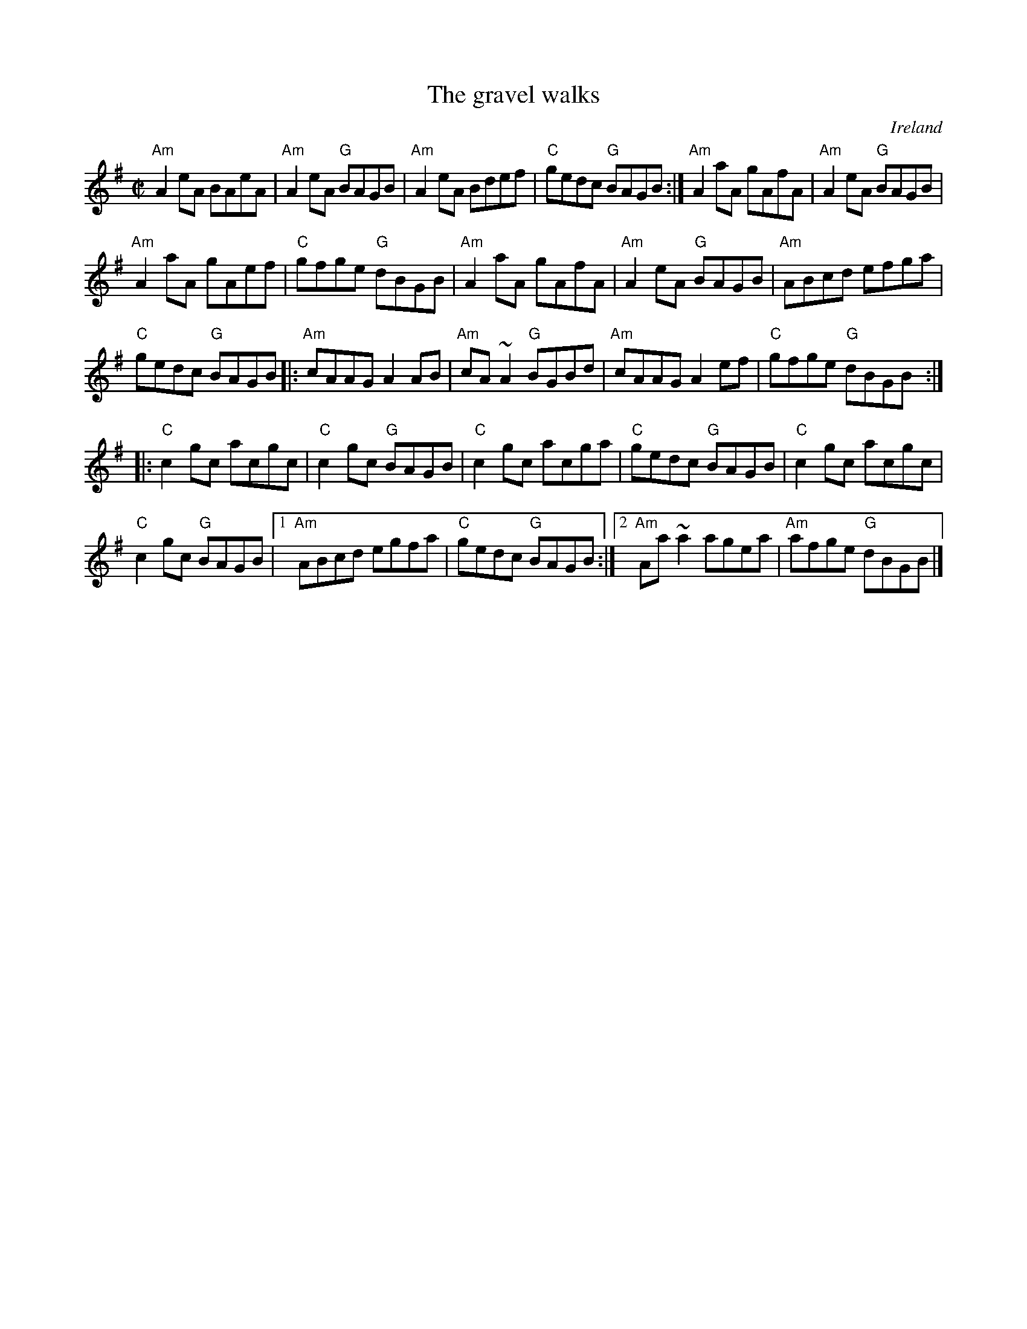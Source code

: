 X:108
T:The gravel walks
R:Reel
O:Ireland
B:Fiddler's Fakebook
B:Pubscouts
D:Fiddlesticks CD- exact version...
S:Pubscouts
Z:Transcription, chords:Mike Long
M:C|
L:1/8
K:G
"Am"A2eA BAeA|"Am"A2eA "G"BAGB|"Am"A2eA Bdef|"C"gedc "G"BAGB:|\
"Am"A2aA gAfA|"Am"A2eA "G"BAGB|
"Am"A2aA gAef|"C"gfge "G"dBGB|\
"Am"A2aA gAfA|"Am"A2eA "G"BAGB|"Am"ABcd efga|
"C"gedc "G"BAGB\
|:"Am"cAAG A2AB|"Am"cA~A2 "G"BGBd|"Am"cAAG A2ef|"C"gfge "G"dBGB:|
|:"C"c2gc acgc|"C"c2gc "G"BAGB|"C"c2gc acga|"C"gedc "G"BAGB|\
"C"c2gc acgc|
"C"c2gc "G"BAGB|[1 "Am"ABcd egfa|"C"gedc "G"BAGB:|\
[2 "Am"Aa~a2 agea|"Am"afge "G"dBGB|]
